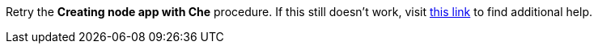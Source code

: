 Retry the *Creating node app with Che* procedure. If this still doesn't work, visit link:{fuse-url}[this link, window="_blank"] to find additional help.
